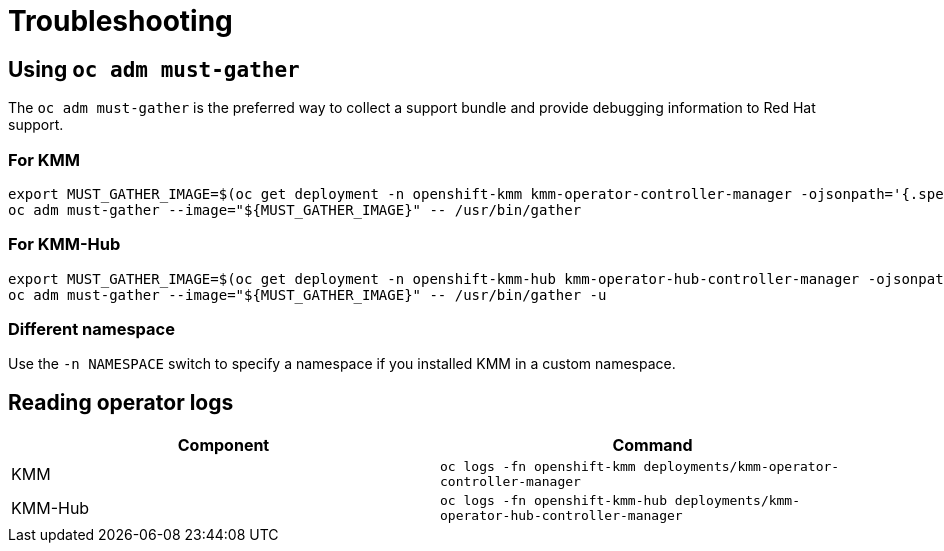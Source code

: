 = Troubleshooting

== Using `oc adm must-gather`

The `oc adm must-gather` is the preferred way to collect a support bundle and provide debugging information to Red Hat
support.

=== For KMM

[,shell]
----
export MUST_GATHER_IMAGE=$(oc get deployment -n openshift-kmm kmm-operator-controller-manager -ojsonpath='{.spec.template.spec.containers[?(@.name=="manager")].env[?(@.name=="RELATED_IMAGES_MUST_GATHER")].value}')
oc adm must-gather --image="${MUST_GATHER_IMAGE}" -- /usr/bin/gather
----

=== For KMM-Hub

[,shell]
----
export MUST_GATHER_IMAGE=$(oc get deployment -n openshift-kmm-hub kmm-operator-hub-controller-manager -ojsonpath='{.spec.template.spec.containers[?(@.name=="manager")].env[?(@.name=="RELATED_IMAGES_MUST_GATHER")].value}')
oc adm must-gather --image="${MUST_GATHER_IMAGE}" -- /usr/bin/gather -u
----

=== Different namespace

Use the `-n NAMESPACE` switch to specify a namespace if you installed KMM in a custom namespace.

== Reading operator logs

|===
| Component | Command

| KMM
| `oc logs -fn openshift-kmm deployments/kmm-operator-controller-manager`

| KMM-Hub
| `oc logs -fn openshift-kmm-hub deployments/kmm-operator-hub-controller-manager`
|===
